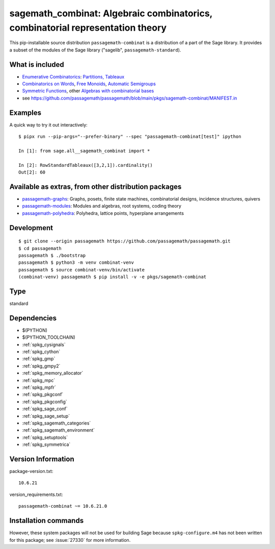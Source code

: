 .. _spkg_sagemath_combinat:

==============================================================================================================================
sagemath_combinat: Algebraic combinatorics, combinatorial representation theory
==============================================================================================================================


This pip-installable source distribution ``passagemath-combinat`` is a distribution of a part of the Sage library.  It provides a subset of the modules of the Sage library ("sagelib", ``passagemath-standard``).


What is included
----------------

* `Enumerative Combinatorics <https://passagemath.org/docs/latest/html/en/reference/combinat/sage/combinat/enumerated_sets.html#sage-combinat-enumerated-sets>`_: `Partitions, Tableaux <https://passagemath.org/docs/latest/html/en/reference/combinat/sage/combinat/catalog_partitions.html>`_

* `Combinatorics on Words <https://passagemath.org/docs/latest/html/en/reference/combinat/sage/combinat/words/all.html#sage-combinat-words-all>`_, `Free Monoids <https://passagemath.org/docs/latest/html/en/reference/monoids/index.html>`_, `Automatic Semigroups <https://passagemath.org/docs/latest/html/en/reference/monoids/sage/monoids/automatic_semigroup.html>`_

* `Symmetric Functions <https://passagemath.org/docs/latest/html/en/reference/combinat/sage/combinat/sf/all.html#sage-combinat-sf-all>`_, other `Algebras with combinatorial bases <https://passagemath.org/docs/latest/html/en/reference/algebras/index.html>`_

* see https://github.com/passagemath/passagemath/blob/main/pkgs/sagemath-combinat/MANIFEST.in


Examples
--------

A quick way to try it out interactively::

    $ pipx run --pip-args="--prefer-binary" --spec "passagemath-combinat[test]" ipython

    In [1]: from sage.all__sagemath_combinat import *

    In [2]: RowStandardTableaux([3,2,1]).cardinality()
    Out[2]: 60


Available as extras, from other distribution packages
-----------------------------------------------------

* `passagemath-graphs <https://pypi.org/project/passagemath-graphs>`_:
  Graphs, posets, finite state machines, combinatorial designs, incidence structures, quivers

* `passagemath-modules <https://pypi.org/project/passagemath-modules>`_:
  Modules and algebras, root systems, coding theory

* `passagemath-polyhedra <https://pypi.org/project/passagemath-polyhedra>`_:
  Polyhedra, lattice points, hyperplane arrangements


Development
-----------

::

    $ git clone --origin passagemath https://github.com/passagemath/passagemath.git
    $ cd passagemath
    passagemath $ ./bootstrap
    passagemath $ python3 -m venv combinat-venv
    passagemath $ source combinat-venv/bin/activate
    (combinat-venv) passagemath $ pip install -v -e pkgs/sagemath-combinat


Type
----

standard


Dependencies
------------

- $(PYTHON)
- $(PYTHON_TOOLCHAIN)
- :ref:`spkg_cysignals`
- :ref:`spkg_cython`
- :ref:`spkg_gmp`
- :ref:`spkg_gmpy2`
- :ref:`spkg_memory_allocator`
- :ref:`spkg_mpc`
- :ref:`spkg_mpfr`
- :ref:`spkg_pkgconf`
- :ref:`spkg_pkgconfig`
- :ref:`spkg_sage_conf`
- :ref:`spkg_sage_setup`
- :ref:`spkg_sagemath_categories`
- :ref:`spkg_sagemath_environment`
- :ref:`spkg_setuptools`
- :ref:`spkg_symmetrica`

Version Information
-------------------

package-version.txt::

    10.6.21

version_requirements.txt::

    passagemath-combinat ~= 10.6.21.0

Installation commands
---------------------

.. tab:: PyPI:

   .. CODE-BLOCK:: bash

       $ pip install passagemath-combinat~=10.6.21.0

.. tab:: Sage distribution:

   .. CODE-BLOCK:: bash

       $ sage -i sagemath_combinat


However, these system packages will not be used for building Sage
because ``spkg-configure.m4`` has not been written for this package;
see :issue:`27330` for more information.
